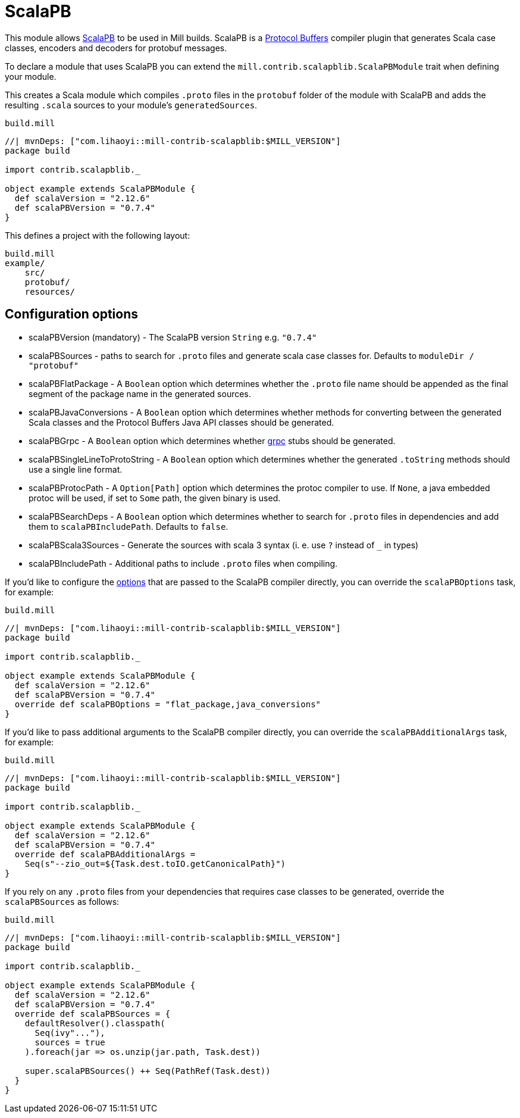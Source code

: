 = ScalaPB
:page-aliases: Plugin_ScalaPB.adoc

This module allows https://scalapb.github.io[ScalaPB] to be used in Mill builds. ScalaPB is a https://developers.google.com/protocol-buffers/[Protocol Buffers] compiler plugin that generates Scala case classes, encoders and decoders for protobuf messages.

To declare a module that uses ScalaPB you can extend the `mill.contrib.scalapblib.ScalaPBModule` trait when defining your module.

This creates a Scala module which compiles `.proto` files in the `protobuf` folder of the module with ScalaPB and adds the resulting `.scala` sources to your module's `generatedSources`.

.`build.mill`
[source,scala]
----
//| mvnDeps: ["com.lihaoyi::mill-contrib-scalapblib:$MILL_VERSION"]
package build

import contrib.scalapblib._

object example extends ScalaPBModule {
  def scalaVersion = "2.12.6"
  def scalaPBVersion = "0.7.4"
}
----

This defines a project with the following layout:

[source,text]
----
build.mill
example/
    src/
    protobuf/
    resources/
----

== Configuration options

* scalaPBVersion (mandatory) - The ScalaPB version `String` e.g. `"0.7.4"`

* scalaPBSources - paths to search for `.proto` files and generate scala case classes for. Defaults to `moduleDir / "protobuf"`

* scalaPBFlatPackage - A `Boolean` option which determines whether the `.proto` file name should be appended as the final segment of the package name in the generated sources.

* scalaPBJavaConversions - A `Boolean` option which determines whether methods for converting between the generated Scala classes and the Protocol Buffers Java API classes should be generated.

* scalaPBGrpc - A `Boolean` option which determines whether https://grpc.io[grpc] stubs should be generated.

* scalaPBSingleLineToProtoString - A `Boolean` option which determines whether the generated `.toString` methods should use a single line format.

* scalaPBProtocPath - A `Option[Path]` option which determines the protoc compiler to use. If `None`, a java embedded protoc will be used, if set to `Some` path, the given binary is used.

* scalaPBSearchDeps - A `Boolean` option which determines whether to search for `.proto` files in dependencies and add them to `scalaPBIncludePath`. Defaults to `false`.

* scalaPBScala3Sources - Generate the sources with scala 3 syntax (i. e. use `?` instead of `_` in types)

* scalaPBIncludePath - Additional paths to include `.proto` files when compiling.

If you'd like to configure the https://scalapb.github.io/docs/scalapbc#passing-generator-parameters[options] that are passed to the ScalaPB compiler directly, you can override the `scalaPBOptions` task, for example:

.`build.mill`
[source,scala]
----
//| mvnDeps: ["com.lihaoyi::mill-contrib-scalapblib:$MILL_VERSION"]
package build

import contrib.scalapblib._

object example extends ScalaPBModule {
  def scalaVersion = "2.12.6"
  def scalaPBVersion = "0.7.4"
  override def scalaPBOptions = "flat_package,java_conversions"
}
----

If you'd like to pass additional arguments to the ScalaPB compiler directly, you can override the `scalaPBAdditionalArgs` task, for example:

.`build.mill`
[source,scala]
----
//| mvnDeps: ["com.lihaoyi::mill-contrib-scalapblib:$MILL_VERSION"]
package build

import contrib.scalapblib._

object example extends ScalaPBModule {
  def scalaVersion = "2.12.6"
  def scalaPBVersion = "0.7.4"
  override def scalaPBAdditionalArgs =
    Seq(s"--zio_out=${Task.dest.toIO.getCanonicalPath}")
}
----

If you rely on any `.proto` files from your dependencies that requires case classes to be generated, override the `scalaPBSources` as follows:

.`build.mill`
[source,scala]
----
//| mvnDeps: ["com.lihaoyi::mill-contrib-scalapblib:$MILL_VERSION"]
package build

import contrib.scalapblib._

object example extends ScalaPBModule {
  def scalaVersion = "2.12.6"
  def scalaPBVersion = "0.7.4"
  override def scalaPBSources = {
    defaultResolver().classpath(
      Seq(ivy"..."),
      sources = true
    ).foreach(jar => os.unzip(jar.path, Task.dest))

    super.scalaPBSources() ++ Seq(PathRef(Task.dest))
  }
}
----
